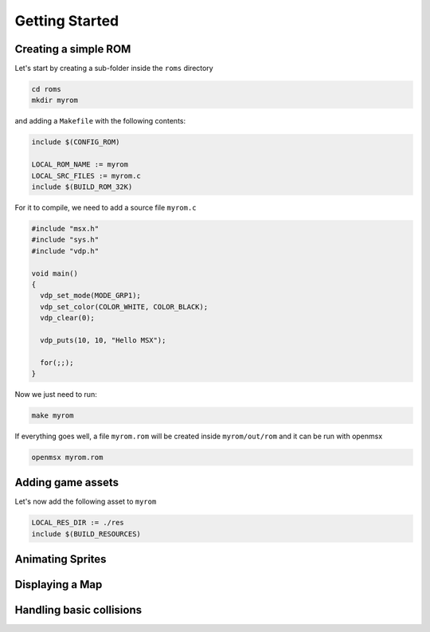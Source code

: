 Getting Started
===============

Creating a simple ROM
--------------------

Let's start by creating a sub-folder inside the ``roms`` directory

.. code-block:: shell

    cd roms
    mkdir myrom


and adding a ``Makefile`` with the following contents:

.. code-block:: make

    include $(CONFIG_ROM)

    LOCAL_ROM_NAME := myrom
    LOCAL_SRC_FILES := myrom.c
    include $(BUILD_ROM_32K)


For it to compile, we need to add a source file ``myrom.c``

.. code-block:: c

    #include "msx.h"
    #include "sys.h"
    #include "vdp.h"

    void main()
    {
      vdp_set_mode(MODE_GRP1);
      vdp_set_color(COLOR_WHITE, COLOR_BLACK);
      vdp_clear(0);

      vdp_puts(10, 10, "Hello MSX");

      for(;;);
    }

Now we just need to run:

.. code-block:: shell

    make myrom

If everything goes well, a file ``myrom.rom`` will be created inside ``myrom/out/rom``
and it can be run with openmsx

.. code-block:: shell

    openmsx myrom.rom


Adding game assets
-------------------

Let's now add the following asset to ``myrom``

.. image:: bee1.png

.. code-block:: make

    LOCAL_RES_DIR := ./res
    include $(BUILD_RESOURCES)
  


Animating Sprites
------------------

Displaying a Map
----------------


Handling basic collisions
-------------------------
